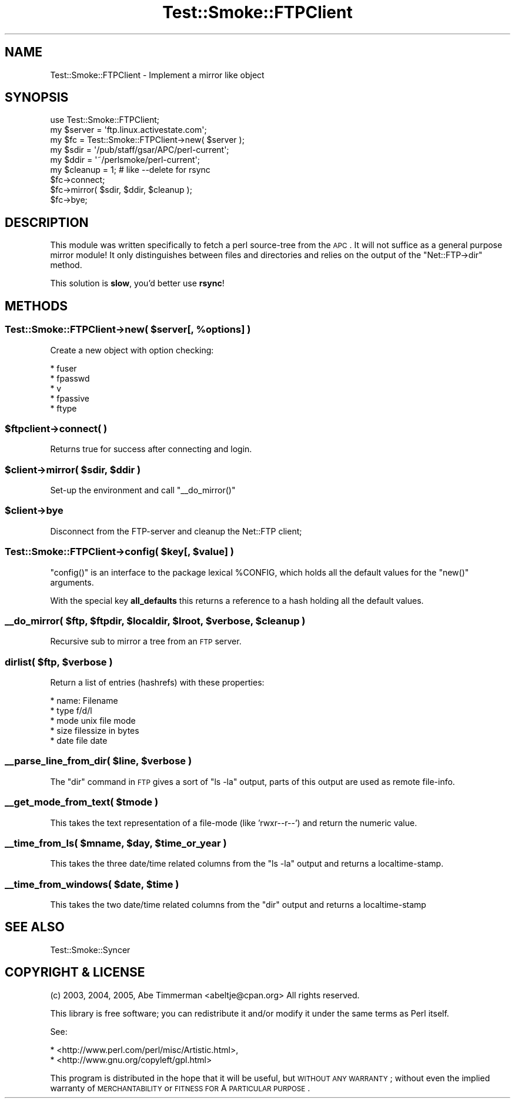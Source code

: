 .\" Automatically generated by Pod::Man 2.25 (Pod::Simple 3.16)
.\"
.\" Standard preamble:
.\" ========================================================================
.de Sp \" Vertical space (when we can't use .PP)
.if t .sp .5v
.if n .sp
..
.de Vb \" Begin verbatim text
.ft CW
.nf
.ne \\$1
..
.de Ve \" End verbatim text
.ft R
.fi
..
.\" Set up some character translations and predefined strings.  \*(-- will
.\" give an unbreakable dash, \*(PI will give pi, \*(L" will give a left
.\" double quote, and \*(R" will give a right double quote.  \*(C+ will
.\" give a nicer C++.  Capital omega is used to do unbreakable dashes and
.\" therefore won't be available.  \*(C` and \*(C' expand to `' in nroff,
.\" nothing in troff, for use with C<>.
.tr \(*W-
.ds C+ C\v'-.1v'\h'-1p'\s-2+\h'-1p'+\s0\v'.1v'\h'-1p'
.ie n \{\
.    ds -- \(*W-
.    ds PI pi
.    if (\n(.H=4u)&(1m=24u) .ds -- \(*W\h'-12u'\(*W\h'-12u'-\" diablo 10 pitch
.    if (\n(.H=4u)&(1m=20u) .ds -- \(*W\h'-12u'\(*W\h'-8u'-\"  diablo 12 pitch
.    ds L" ""
.    ds R" ""
.    ds C` ""
.    ds C' ""
'br\}
.el\{\
.    ds -- \|\(em\|
.    ds PI \(*p
.    ds L" ``
.    ds R" ''
'br\}
.\"
.\" Escape single quotes in literal strings from groff's Unicode transform.
.ie \n(.g .ds Aq \(aq
.el       .ds Aq '
.\"
.\" If the F register is turned on, we'll generate index entries on stderr for
.\" titles (.TH), headers (.SH), subsections (.SS), items (.Ip), and index
.\" entries marked with X<> in POD.  Of course, you'll have to process the
.\" output yourself in some meaningful fashion.
.ie \nF \{\
.    de IX
.    tm Index:\\$1\t\\n%\t"\\$2"
..
.    nr % 0
.    rr F
.\}
.el \{\
.    de IX
..
.\}
.\"
.\" Accent mark definitions (@(#)ms.acc 1.5 88/02/08 SMI; from UCB 4.2).
.\" Fear.  Run.  Save yourself.  No user-serviceable parts.
.    \" fudge factors for nroff and troff
.if n \{\
.    ds #H 0
.    ds #V .8m
.    ds #F .3m
.    ds #[ \f1
.    ds #] \fP
.\}
.if t \{\
.    ds #H ((1u-(\\\\n(.fu%2u))*.13m)
.    ds #V .6m
.    ds #F 0
.    ds #[ \&
.    ds #] \&
.\}
.    \" simple accents for nroff and troff
.if n \{\
.    ds ' \&
.    ds ` \&
.    ds ^ \&
.    ds , \&
.    ds ~ ~
.    ds /
.\}
.if t \{\
.    ds ' \\k:\h'-(\\n(.wu*8/10-\*(#H)'\'\h"|\\n:u"
.    ds ` \\k:\h'-(\\n(.wu*8/10-\*(#H)'\`\h'|\\n:u'
.    ds ^ \\k:\h'-(\\n(.wu*10/11-\*(#H)'^\h'|\\n:u'
.    ds , \\k:\h'-(\\n(.wu*8/10)',\h'|\\n:u'
.    ds ~ \\k:\h'-(\\n(.wu-\*(#H-.1m)'~\h'|\\n:u'
.    ds / \\k:\h'-(\\n(.wu*8/10-\*(#H)'\z\(sl\h'|\\n:u'
.\}
.    \" troff and (daisy-wheel) nroff accents
.ds : \\k:\h'-(\\n(.wu*8/10-\*(#H+.1m+\*(#F)'\v'-\*(#V'\z.\h'.2m+\*(#F'.\h'|\\n:u'\v'\*(#V'
.ds 8 \h'\*(#H'\(*b\h'-\*(#H'
.ds o \\k:\h'-(\\n(.wu+\w'\(de'u-\*(#H)/2u'\v'-.3n'\*(#[\z\(de\v'.3n'\h'|\\n:u'\*(#]
.ds d- \h'\*(#H'\(pd\h'-\w'~'u'\v'-.25m'\f2\(hy\fP\v'.25m'\h'-\*(#H'
.ds D- D\\k:\h'-\w'D'u'\v'-.11m'\z\(hy\v'.11m'\h'|\\n:u'
.ds th \*(#[\v'.3m'\s+1I\s-1\v'-.3m'\h'-(\w'I'u*2/3)'\s-1o\s+1\*(#]
.ds Th \*(#[\s+2I\s-2\h'-\w'I'u*3/5'\v'-.3m'o\v'.3m'\*(#]
.ds ae a\h'-(\w'a'u*4/10)'e
.ds Ae A\h'-(\w'A'u*4/10)'E
.    \" corrections for vroff
.if v .ds ~ \\k:\h'-(\\n(.wu*9/10-\*(#H)'\s-2\u~\d\s+2\h'|\\n:u'
.if v .ds ^ \\k:\h'-(\\n(.wu*10/11-\*(#H)'\v'-.4m'^\v'.4m'\h'|\\n:u'
.    \" for low resolution devices (crt and lpr)
.if \n(.H>23 .if \n(.V>19 \
\{\
.    ds : e
.    ds 8 ss
.    ds o a
.    ds d- d\h'-1'\(ga
.    ds D- D\h'-1'\(hy
.    ds th \o'bp'
.    ds Th \o'LP'
.    ds ae ae
.    ds Ae AE
.\}
.rm #[ #] #H #V #F C
.\" ========================================================================
.\"
.IX Title "Test::Smoke::FTPClient 3"
.TH Test::Smoke::FTPClient 3 "2010-08-27" "perl v5.12.3" "User Contributed Perl Documentation"
.\" For nroff, turn off justification.  Always turn off hyphenation; it makes
.\" way too many mistakes in technical documents.
.if n .ad l
.nh
.SH "NAME"
Test::Smoke::FTPClient \- Implement a mirror like object
.SH "SYNOPSIS"
.IX Header "SYNOPSIS"
.Vb 1
\&    use Test::Smoke::FTPClient;
\&
\&    my $server = \*(Aqftp.linux.activestate.com\*(Aq;
\&    my $fc = Test::Smoke::FTPClient\->new( $server );
\&
\&    my $sdir = \*(Aq/pub/staff/gsar/APC/perl\-current\*(Aq;
\&    my $ddir = \*(Aq~/perlsmoke/perl\-current\*(Aq;
\&    my $cleanup = 1; # like \-\-delete for rsync
\&
\&    $fc\->connect;
\&    $fc\->mirror( $sdir, $ddir, $cleanup );
\&
\&    $fc\->bye;
.Ve
.SH "DESCRIPTION"
.IX Header "DESCRIPTION"
This module was written specifically to fetch a perl source-tree
from the \s-1APC\s0. It will not suffice as a general purpose mirror module!
It only distinguishes between files and directories and relies on the 
output of the \f(CW\*(C`Net::FTP\->dir\*(C'\fR method.
.PP
This solution is \fBslow\fR, you'd better use \fBrsync\fR!
.SH "METHODS"
.IX Header "METHODS"
.ie n .SS "Test::Smoke::FTPClient\->new( $server[, %options] )"
.el .SS "Test::Smoke::FTPClient\->new( \f(CW$server\fP[, \f(CW%options\fP] )"
.IX Subsection "Test::Smoke::FTPClient->new( $server[, %options] )"
Create a new object with option checking:
.PP
.Vb 5
\&    * fuser
\&    * fpasswd
\&    * v
\&    * fpassive
\&    * ftype
.Ve
.ie n .SS "$ftpclient\->connect( )"
.el .SS "\f(CW$ftpclient\fP\->connect( )"
.IX Subsection "$ftpclient->connect( )"
Returns true for success after connecting and login.
.ie n .SS "$client\->mirror( $sdir, $ddir )"
.el .SS "\f(CW$client\fP\->mirror( \f(CW$sdir\fP, \f(CW$ddir\fP )"
.IX Subsection "$client->mirror( $sdir, $ddir )"
Set-up the environment and call \f(CW\*(C`_\|_do_mirror()\*(C'\fR
.ie n .SS "$client\->bye"
.el .SS "\f(CW$client\fP\->bye"
.IX Subsection "$client->bye"
Disconnect from the FTP-server and cleanup the Net::FTP client;
.ie n .SS "Test::Smoke::FTPClient\->config( $key[, $value] )"
.el .SS "Test::Smoke::FTPClient\->config( \f(CW$key\fP[, \f(CW$value\fP] )"
.IX Subsection "Test::Smoke::FTPClient->config( $key[, $value] )"
\&\f(CW\*(C`config()\*(C'\fR is an interface to the package lexical \f(CW%CONFIG\fR, 
which holds all the default values for the \f(CW\*(C`new()\*(C'\fR arguments.
.PP
With the special key \fBall_defaults\fR this returns a reference
to a hash holding all the default values.
.ie n .SS "_\|_do_mirror( $ftp, $ftpdir, $localdir, $lroot, $verbose, $cleanup )"
.el .SS "_\|_do_mirror( \f(CW$ftp\fP, \f(CW$ftpdir\fP, \f(CW$localdir\fP, \f(CW$lroot\fP, \f(CW$verbose\fP, \f(CW$cleanup\fP )"
.IX Subsection "__do_mirror( $ftp, $ftpdir, $localdir, $lroot, $verbose, $cleanup )"
Recursive sub to mirror a tree from an \s-1FTP\s0 server.
.ie n .SS "dirlist( $ftp, $verbose )"
.el .SS "dirlist( \f(CW$ftp\fP, \f(CW$verbose\fP )"
.IX Subsection "dirlist( $ftp, $verbose )"
Return a list of entries (hashrefs) with these properties:
.PP
.Vb 5
\&    * name:    Filename
\&    * type     f/d/l
\&    * mode     unix file mode
\&    * size     filessize in bytes
\&    * date     file date
.Ve
.ie n .SS "_\|_parse_line_from_dir( $line, $verbose )"
.el .SS "_\|_parse_line_from_dir( \f(CW$line\fP, \f(CW$verbose\fP )"
.IX Subsection "__parse_line_from_dir( $line, $verbose )"
The \f(CW\*(C`dir\*(C'\fR command in \s-1FTP\s0 gives a sort of \f(CW\*(C`ls \-la\*(C'\fR output,
parts of this output are used as remote file-info.
.ie n .SS "_\|_get_mode_from_text( $tmode )"
.el .SS "_\|_get_mode_from_text( \f(CW$tmode\fP )"
.IX Subsection "__get_mode_from_text( $tmode )"
This takes the text representation of a file-mode (like 'rwxr\*(--r\-\-')
and return the numeric value.
.ie n .SS "_\|_time_from_ls( $mname, $day, $time_or_year )"
.el .SS "_\|_time_from_ls( \f(CW$mname\fP, \f(CW$day\fP, \f(CW$time_or_year\fP )"
.IX Subsection "__time_from_ls( $mname, $day, $time_or_year )"
This takes the three date/time related columns from the \f(CW\*(C`ls \-la\*(C'\fR output
and returns a localtime-stamp.
.ie n .SS "_\|_time_from_windows( $date, $time )"
.el .SS "_\|_time_from_windows( \f(CW$date\fP, \f(CW$time\fP )"
.IX Subsection "__time_from_windows( $date, $time )"
This takes the two date/time related columns from the \f(CW\*(C`dir\*(C'\fR output
and returns a localtime-stamp
.SH "SEE ALSO"
.IX Header "SEE ALSO"
Test::Smoke::Syncer
.SH "COPYRIGHT & LICENSE"
.IX Header "COPYRIGHT & LICENSE"
(c) 2003, 2004, 2005, Abe Timmerman <abeltje@cpan.org> All rights reserved.
.PP
This library is free software; you can redistribute it and/or modify
it under the same terms as Perl itself.
.PP
See:
.PP
.Vb 2
\&  * <http://www.perl.com/perl/misc/Artistic.html>,
\&  * <http://www.gnu.org/copyleft/gpl.html>
.Ve
.PP
This program is distributed in the hope that it will be useful,
but \s-1WITHOUT\s0 \s-1ANY\s0 \s-1WARRANTY\s0; without even the implied warranty of
\&\s-1MERCHANTABILITY\s0 or \s-1FITNESS\s0 \s-1FOR\s0 A \s-1PARTICULAR\s0 \s-1PURPOSE\s0.
